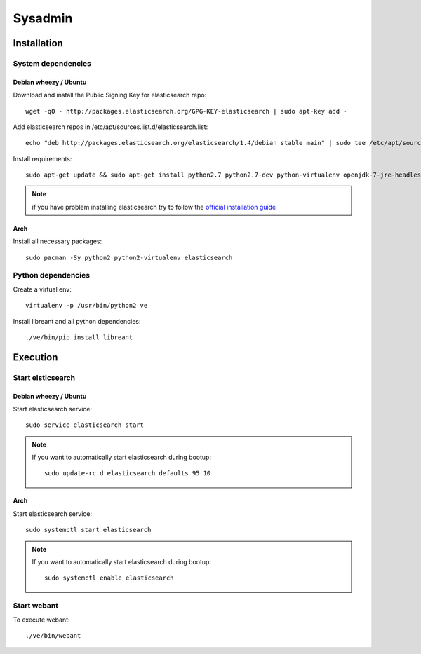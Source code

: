 Sysadmin
=========

Installation
-------------

System dependencies
^^^^^^^^^^^^^^^^^^^^

Debian wheezy / Ubuntu
~~~~~~~~~~~~~~~~~~~~~~

.. highlight:: bash

Download and install the Public Signing Key for elasticsearch repo::

    wget -qO - http://packages.elasticsearch.org/GPG-KEY-elasticsearch | sudo apt-key add -

Add elasticsearch repos in /etc/apt/sources.list.d/elasticsearch.list::

    echo "deb http://packages.elasticsearch.org/elasticsearch/1.4/debian stable main" | sudo tee /etc/apt/sources.list.d/elasticsearch.list

Install requirements::
    
    sudo apt-get update && sudo apt-get install python2.7 python2.7-dev python-virtualenv openjdk-7-jre-headless elasticsearch

.. note::
    
    if you have problem installing elasticsearch try to follow the `official installation guide`_

.. _official installation guide: http://www.elastic.co/guide/en/elasticsearch/reference/current/setup-repositories.html

Arch
~~~~~

Install all necessary packages::

    sudo pacman -Sy python2 python2-virtualenv elasticsearch

Python dependencies
^^^^^^^^^^^^^^^^^^^^

Create a virtual env::

    virtualenv -p /usr/bin/python2 ve

Install libreant and all python dependencies::
    
    ./ve/bin/pip install libreant

Execution
----------

Start elsticsearch
^^^^^^^^^^^^^^^^^^^

Debian wheezy / Ubuntu
~~~~~~~~~~~~~~~~

Start elasticsearch service::

    sudo service elasticsearch start

.. note::

    If you want to automatically start elasticsearch during bootup::
        
        sudo update-rc.d elasticsearch defaults 95 10

Arch
~~~~~

Start elasticsearch service::
    
    sudo systemctl start elasticsearch

.. note::

    If you want to automatically start elasticsearch during bootup::
        
        sudo systemctl enable elasticsearch


Start webant
^^^^^^^^^^^^^
To execute webant::

    ./ve/bin/webant

